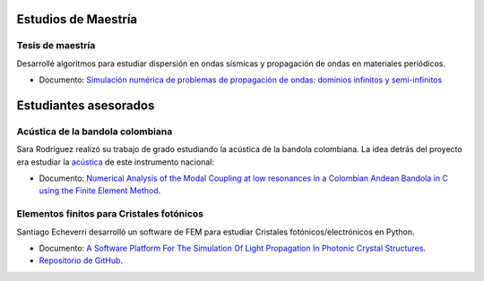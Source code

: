 .. title: Trabajo previo
.. slug: work
.. date: 2017-06-22 19:29:03 UTC-05:00
.. tags:
.. category:
.. link:
.. description:
.. type: text



Estudios de Maestría
=====================


Tesis de maestría
-----------------

Desarrollé algoritmos para estudiar dispersión en ondas sísmicas y
propagación de ondas en materiales periódicos.

- Documento: `Simulación numérica de problemas de propagación de ondas:
  dominios infinitos y semi-infinitos
  <https://docs.google.com/viewer?a=v&pid=sites&srcid=ZGVmYXVsdGRvbWFpbnxuaWNvbGFzZ3VhcmluenxneDo0YjA5M2M3YjMyOWM4ZDI5>`_



Estudiantes asesorados
======================


Acústica de la bandola colombiana
----------------------------------

Sara Rodríguez realizó su trabajo de grado estudiando la acústica de
la bandola colombiana. La idea detrás del proyecto era estudiar
la  `acústica <https://docs.google.com/viewer?a=v&pid=sites&srcid=ZGVmYXVsdGRvbWFpbnxuaWNvbGFzZ3VhcmluenxneDo3OGEwNTk1ZTZmNjdlZDYy>`_
de este instrumento nacional:

- Documento: `Numerical Analysis of the Modal Coupling at low resonances
  in a Colombian Andean Bandola in C using the Finite Element Method
  <https://docs.google.com/viewer?a=v&pid=sites&srcid=ZGVmYXVsdGRvbWFpbnxuaWNvbGFzZ3VhcmluenxneDo2ZWFmOWNjMTJhMTdiNWVh>`_.


Elementos finitos para Cristales fotónicos
-------------------------------------------

Santiago Echeverri desarrolló un software de FEM para estudiar
Cristales fotónicos/electrónicos en Python.

- Documento: `A Software Platform For The Simulation Of Light Propagation
  In Photonic Crystal Structures
  <https://docs.google.com/viewer?a=v&pid=sites&srcid=ZGVmYXVsdGRvbWFpbnxuaWNvbGFzZ3VhcmluenxneDo1YmFkMzIyN2M0MTdjYjcw>`_.
- `Repositorio de GitHub <https://github.com/bebopsan/peyeQM>`_.
